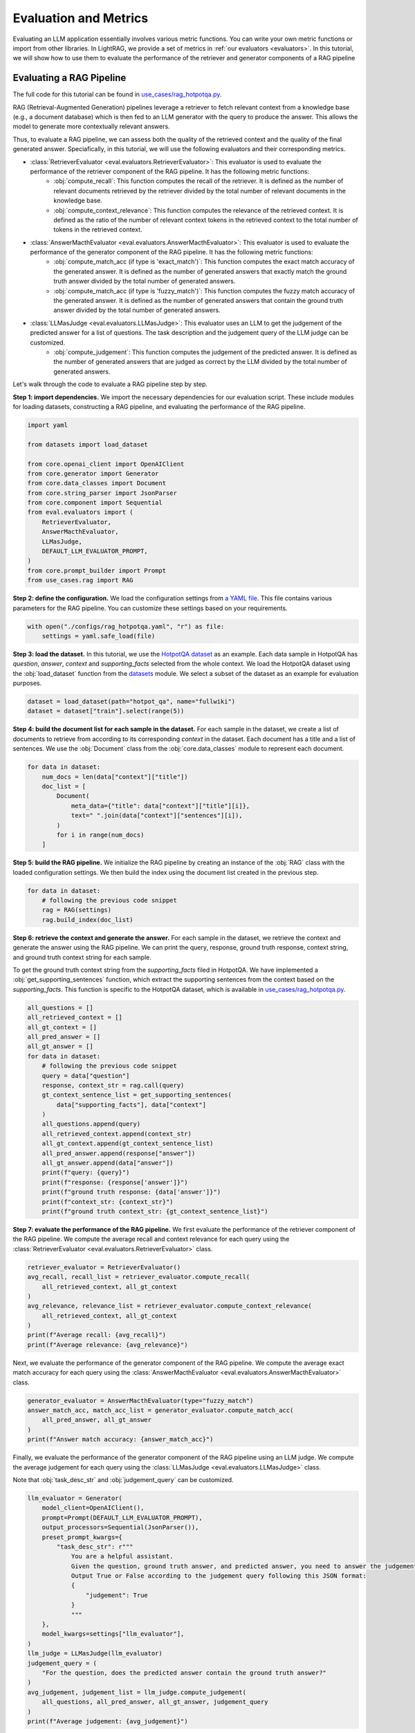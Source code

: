 Evaluation and Metrics
=========

Evaluating an LLM application essentially involves various metric functions. You can write your own metric functions or import from other libraries. In LightRAG, we provide a set of metrics in :ref:`our evaluators <evaluators>`. In this tutorial, we will show how to use them to evaluate the performance of the retriever and generator components of a RAG pipeline


Evaluating a RAG Pipeline
---------------------------------------
The full code for this tutorial can be found in `use_cases/rag_hotpotqa.py <https://github.com/SylphAI-Inc/LightRAG/blob/main/use_cases/rag_hotpotqa.py>`_.

RAG (Retrieval-Augmented Generation) pipelines leverage a retriever to fetch relevant context from a knowledge base (e.g., a document database) which is then fed to an LLM generator with the query to produce the answer. This allows the model to generate more contextually relevant answers.

Thus, to evaluate a RAG pipeline, we can assess both the quality of the retrieved context and the quality of the final generated answer. Speciafically, in this tutorial, we will use the following evaluators and their corresponding metrics.

- :class:`RetrieverEvaluator <eval.evaluators.RetrieverEvaluator>`: This evaluator is used to evaluate the performance of the retriever component of the RAG pipeline. It has the following metric functions:
    - :obj:`compute_recall`: This function computes the recall of the retriever. It is defined as the number of relevant documents retrieved by the retriever divided by the total number of relevant documents in the knowledge base.
    - :obj:`compute_context_relevance`: This function computes the relevance of the retrieved context. It is defined as the ratio of the number of relevant context tokens in the retrieved context to the total number of tokens in the retrieved context.
- :class:`AnswerMacthEvaluator <eval.evaluators.AnswerMacthEvaluator>`: This evaluator is used to evaluate the performance of the generator component of the RAG pipeline. It has the following metric functions:
    - :obj:`compute_match_acc (if type is 'exact_match')`: This function computes the exact match accuracy of the generated answer. It is defined as the number of generated answers that exactly match the ground truth answer divided by the total number of generated answers.
    - :obj:`compute_match_acc (if type is 'fuzzy_match')`: This function computes the fuzzy match accuracy of the generated answer. It is defined as the number of generated answers that contain the ground truth answer divided by the total number of generated answers.
- :class:`LLMasJudge <eval.evaluators.LLMasJudge>`: This evaluator uses an LLM to get the judgement of the predicted answer for a list of questions. The task description and the judgement query of the LLM judge can be customized.
    - :obj:`compute_judgement`: This function computes the judgement of the predicted answer. It is defined as the number of generated answers that are judged as correct by the LLM divided by the total number of generated answers.


Let's walk through the code to evaluate a RAG pipeline step by step.

**Step 1: import dependencies.**
We import the necessary dependencies for our evaluation script. These include modules for loading datasets, constructing a RAG pipeline, and evaluating the performance of the RAG pipeline.

.. code-block::

    import yaml

    from datasets import load_dataset

    from core.openai_client import OpenAIClient
    from core.generator import Generator
    from core.data_classes import Document
    from core.string_parser import JsonParser
    from core.component import Sequential
    from eval.evaluators import (
        RetrieverEvaluator,
        AnswerMacthEvaluator,
        LLMasJudge,
        DEFAULT_LLM_EVALUATOR_PROMPT,
    )
    from core.prompt_builder import Prompt
    from use_cases.rag import RAG

**Step 2: define the configuration.**
We load the configuration settings from `a YAML file <https://github.com/SylphAI-Inc/LightRAG/blob/main/use_cases/configs/rag_hotpotqa.yaml>`_. This file contains various parameters for the RAG pipeline. You can customize these settings based on your requirements.

.. code-block::

    with open("./configs/rag_hotpotqa.yaml", "r") as file:
        settings = yaml.safe_load(file)

**Step 3: load the dataset.**
In this tutorial, we use the `HotpotQA dataset <https://huggingface.co/datasets/hotpot_qa>`_ as an example. Each data sample in HotpotQA has *question*, *answer*, *context* and *supporting_facts* selected from the whole context. We load the HotpotQA dataset using the :obj:`load_dataset` function from the `datasets <https://huggingface.co/docs/datasets>`_ module. We select a subset of the dataset as an example for evaluation purposes.

.. code-block::

    dataset = load_dataset(path="hotpot_qa", name="fullwiki")
    dataset = dataset["train"].select(range(5))

**Step 4: build the document list for each sample in the dataset.**
For each sample in the dataset, we create a list of documents to retrieve from according to its corresponding *context* in the dataset. Each document has a title and a list of sentences. We use the :obj:`Document` class from the :obj:`core.data_classes` module to represent each document.

.. code-block::

    for data in dataset:
        num_docs = len(data["context"]["title"])
        doc_list = [
            Document(
                meta_data={"title": data["context"]["title"][i]},
                text=" ".join(data["context"]["sentences"][i]),
            )
            for i in range(num_docs)
        ]

**Step 5: build the RAG pipeline.**
We initialize the RAG pipeline by creating an instance of the :obj:`RAG` class with the loaded configuration settings. We then build the index using the document list created in the previous step.

.. code-block::

    for data in dataset:
        # following the previous code snippet
        rag = RAG(settings)
        rag.build_index(doc_list)

**Step 6: retrieve the context and generate the answer.**
For each sample in the dataset, we retrieve the context and generate the answer using the RAG pipeline. We can print the query, response, ground truth response, context string, and ground truth context string for each sample.

To get the ground truth context string from the *supporting_facts* filed in HotpotQA. We have implemented a :obj:`get_supporting_sentences` function, which extract the supporting sentences from the context based on the *supporting_facts*. This function is specific to the HotpotQA dataset, which is available in `use_cases/rag_hotpotqa.py <https://github.com/SylphAI-Inc/LightRAG/blob/main/use_cases/rag_hotpotqa.py>`_.

.. code-block::

    all_questions = []
    all_retrieved_context = []
    all_gt_context = []
    all_pred_answer = []
    all_gt_answer = []
    for data in dataset:
        # following the previous code snippet
        query = data["question"]
        response, context_str = rag.call(query)
        gt_context_sentence_list = get_supporting_sentences(
            data["supporting_facts"], data["context"]
        )
        all_questions.append(query)
        all_retrieved_context.append(context_str)
        all_gt_context.append(gt_context_sentence_list)
        all_pred_answer.append(response["answer"])
        all_gt_answer.append(data["answer"])
        print(f"query: {query}")
        print(f"response: {response['answer']}")
        print(f"ground truth response: {data['answer']}")
        print(f"context_str: {context_str}")
        print(f"ground truth context_str: {gt_context_sentence_list}")


**Step 7: evaluate the performance of the RAG pipeline.**
We first evaluate the performance of the retriever component of the RAG pipeline. We compute the average recall and context relevance for each query using the :class:`RetrieverEvaluator <eval.evaluators.RetrieverEvaluator>` class.

.. code-block::

    retriever_evaluator = RetrieverEvaluator()
    avg_recall, recall_list = retriever_evaluator.compute_recall(
        all_retrieved_context, all_gt_context
    )
    avg_relevance, relevance_list = retriever_evaluator.compute_context_relevance(
        all_retrieved_context, all_gt_context
    )
    print(f"Average recall: {avg_recall}")
    print(f"Average relevance: {avg_relevance}")

Next, we evaluate the performance of the generator component of the RAG pipeline. We compute the average exact match accuracy for each query using the :class:`AnswerMacthEvaluator <eval.evaluators.AnswerMacthEvaluator>` class.

.. code-block::

    generator_evaluator = AnswerMacthEvaluator(type="fuzzy_match")
    answer_match_acc, match_acc_list = generator_evaluator.compute_match_acc(
        all_pred_answer, all_gt_answer
    )
    print(f"Answer match accuracy: {answer_match_acc}")

Finally, we evaluate the performance of the generator component of the RAG pipeline using an LLM judge. We compute the average judgement for each query using the :class:`LLMasJudge <eval.evaluators.LLMasJudge>` class.

Note that :obj:`task_desc_str` and :obj:`judgement_query` can be customized.

.. code-block::

    llm_evaluator = Generator(
        model_client=OpenAIClient(),
        prompt=Prompt(DEFAULT_LLM_EVALUATOR_PROMPT),
        output_processors=Sequential(JsonParser()),
        preset_prompt_kwargs={
            "task_desc_str": r"""
                You are a helpful assistant.
                Given the question, ground truth answer, and predicted answer, you need to answer the judgement query.
                Output True or False according to the judgement query following this JSON format:
                {
                    "judgement": True
                }
                """
        },
        model_kwargs=settings["llm_evaluator"],
    )
    llm_judge = LLMasJudge(llm_evaluator)
    judgement_query = (
        "For the question, does the predicted answer contain the ground truth answer?"
    )
    avg_judgement, judgement_list = llm_judge.compute_judgement(
        all_questions, all_pred_answer, all_gt_answer, judgement_query
    )
    print(f"Average judgement: {avg_judgement}")

**Conclusion.**
In this tutorial, we learned how to evaluate a RAG pipeline using the HotpotQA dataset. We walked through the code and explained each step of the evaluation process. You can use this tutorial as a starting point to evaluate your own RAG pipelines and customize the evaluation metrics based on your requirements.
